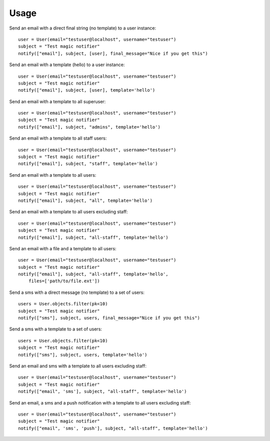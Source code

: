 Usage
-----


Send an email with a direct final string (no template) to a user instance::

    user = User(email="testuser@localhost", username="testuser")
    subject = "Test magic notifier"
    notify(["email"], subject, [user], final_message="Nice if you get this")


Send an email with a template (hello) to a user instance::

    user = User(email="testuser@localhost", username="testuser")
    subject = "Test magic notifier"
    notify(["email"], subject, [user], template='hello')


Send an email with a template to all superuser::

    user = User(email="testuser@localhost", username="testuser")
    subject = "Test magic notifier"
    notify(["email"], subject, "admins", template='hello')


Send an email with a template to all staff users::

    user = User(email="testuser@localhost", username="testuser")
    subject = "Test magic notifier"
    notify(["email"], subject, "staff", template='hello')


Send an email with a template to all users::

    user = User(email="testuser@localhost", username="testuser")
    subject = "Test magic notifier"
    notify(["email"], subject, "all", template='hello')


Send an email with a template to all users excluding staff::

    user = User(email="testuser@localhost", username="testuser")
    subject = "Test magic notifier"
    notify(["email"], subject, "all-staff", template='hello')


Send an email with a file and a template to all users::

    user = User(email="testuser@localhost", username="testuser")
    subject = "Test magic notifier"
    notify(["email"], subject, "all-staff", template='hello',
        files=['path/to/file.ext'])


Send a sms with a direct message (no template) to a set of users::

    users = User.objects.filter(pk<10)
    subject = "Test magic notifier"
    notify(["sms"], subject, users, final_message="Nice if you get this")


Send a sms with a template to a set of users::

    users = User.objects.filter(pk<10)
    subject = "Test magic notifier"
    notify(["sms"], subject, users, template='hello')


Send an email and sms with a template to all users excluding staff::

    user = User(email="testuser@localhost", username="testuser")
    subject = "Test magic notifier"
    notify(["email", 'sms'], subject, "all-staff", template='hello')

Send an email, a sms and a push notification with a template to all users excluding staff::

    user = User(email="testuser@localhost", username="testuser")
    subject = "Test magic notifier"
    notify(["email", 'sms', 'push'], subject, "all-staff", template='hello')

